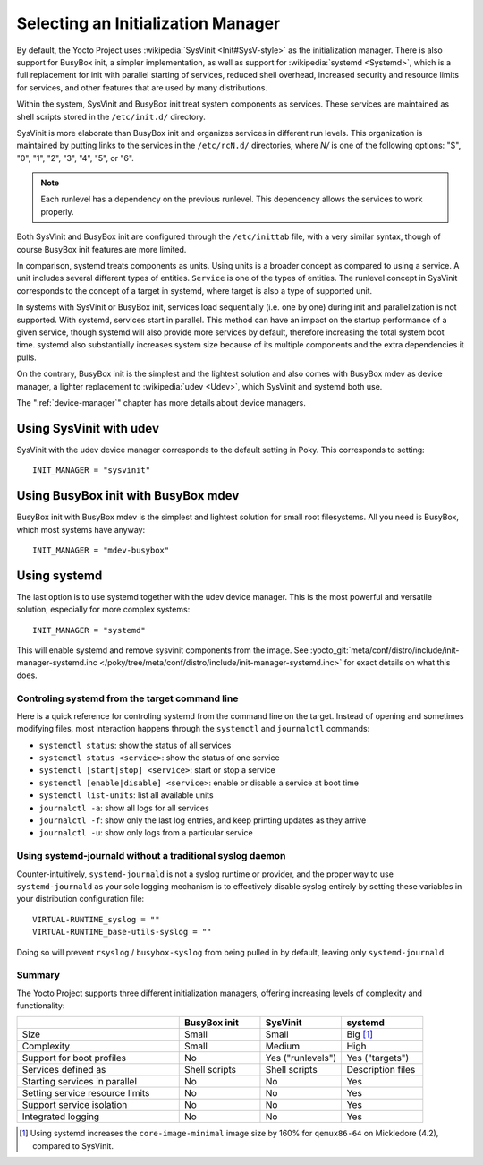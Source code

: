 .. SPDX-License-Identifier: CC-BY-SA-2.0-UK

.. _init-manager:

Selecting an Initialization Manager
***********************************

By default, the Yocto Project uses :wikipedia:`SysVinit <Init#SysV-style>` as
the initialization manager. There is also support for BusyBox init, a simpler
implementation, as well as support for :wikipedia:`systemd <Systemd>`, which
is a full replacement for init with parallel starting of services, reduced
shell overhead, increased security and resource limits for services, and other
features that are used by many distributions.

Within the system, SysVinit and BusyBox init treat system components as
services. These services are maintained as shell scripts stored in the
``/etc/init.d/`` directory.

SysVinit is more elaborate than BusyBox init and organizes services in
different run levels. This organization is maintained by putting links
to the services in the ``/etc/rcN.d/`` directories, where `N/` is one
of the following options: "S", "0", "1", "2", "3", "4", "5", or "6".

.. note::

   Each runlevel has a dependency on the previous runlevel. This
   dependency allows the services to work properly.

Both SysVinit and BusyBox init are configured through the ``/etc/inittab``
file, with a very similar syntax, though of course BusyBox init features
are more limited.

In comparison, systemd treats components as units. Using units is a
broader concept as compared to using a service. A unit includes several
different types of entities. ``Service`` is one of the types of entities.
The runlevel concept in SysVinit corresponds to the concept of a target
in systemd, where target is also a type of supported unit.

In systems with SysVinit or BusyBox init, services load sequentially (i.e. one
by one) during init and parallelization is not supported. With systemd, services
start in parallel. This method can have an impact on the startup performance
of a given service, though systemd will also provide more services by default,
therefore increasing the total system boot time. systemd also substantially
increases system size because of its multiple components and the extra
dependencies it pulls.

On the contrary, BusyBox init is the simplest and the lightest solution and
also comes with BusyBox mdev as device manager, a lighter replacement to
:wikipedia:`udev <Udev>`, which SysVinit and systemd both use.

The ":ref:`device-manager`" chapter has more details about device managers.

Using SysVinit with udev
=========================

SysVinit with the udev device manager corresponds to the
default setting in Poky. This corresponds to setting::

   INIT_MANAGER = "sysvinit"

Using BusyBox init with BusyBox mdev
====================================

BusyBox init with BusyBox mdev is the simplest and lightest solution
for small root filesystems. All you need is BusyBox, which most systems
have anyway::

   INIT_MANAGER = "mdev-busybox"

Using systemd
=============

The last option is to use systemd together with the udev device
manager. This is the most powerful and versatile solution, especially
for more complex systems::

   INIT_MANAGER = "systemd"

This will enable systemd and remove sysvinit components from the image.
See :yocto_git:`meta/conf/distro/include/init-manager-systemd.inc
</poky/tree/meta/conf/distro/include/init-manager-systemd.inc>` for exact
details on what this does.

Controling systemd from the target command line
-----------------------------------------------

Here is a quick reference for controling systemd from the command line on the
target. Instead of opening and sometimes modifying files, most interaction
happens through the ``systemctl`` and ``journalctl`` commands:

-  ``systemctl status``: show the status of all services
-  ``systemctl status <service>``: show the status of one service
-  ``systemctl [start|stop] <service>``: start or stop a service
-  ``systemctl [enable|disable] <service>``: enable or disable a service at boot time
-  ``systemctl list-units``: list all available units
-  ``journalctl -a``: show all logs for all services
-  ``journalctl -f``: show only the last log entries, and keep printing updates as they arrive
-  ``journalctl -u``: show only logs from a particular service

Using systemd-journald without a traditional syslog daemon
----------------------------------------------------------

Counter-intuitively, ``systemd-journald`` is not a syslog runtime or provider,
and the proper way to use ``systemd-journald`` as your sole logging mechanism is to
effectively disable syslog entirely by setting these variables in your distribution
configuration file::

   VIRTUAL-RUNTIME_syslog = ""
   VIRTUAL-RUNTIME_base-utils-syslog = ""

Doing so will prevent ``rsyslog`` / ``busybox-syslog`` from being pulled in by
default, leaving only ``systemd-journald``.

Summary
-------

The Yocto Project supports three different initialization managers, offering
increasing levels of complexity and functionality:

.. list-table::
   :widths: 40 20 20 20
   :header-rows: 1

   * - 
     - BusyBox init
     - SysVinit
     - systemd
   * - Size
     - Small
     - Small
     - Big [#footnote-systemd-size]_
   * - Complexity
     - Small
     - Medium
     - High
   * - Support for boot profiles
     - No
     - Yes ("runlevels")
     - Yes ("targets")
   * - Services defined as
     - Shell scripts
     - Shell scripts
     - Description files
   * - Starting services in parallel
     - No
     - No
     - Yes
   * - Setting service resource limits
     - No
     - No
     - Yes
   * - Support service isolation
     - No
     - No
     - Yes
   * - Integrated logging
     - No
     - No
     - Yes

.. [#footnote-systemd-size] Using systemd increases the ``core-image-minimal``
   image size by 160\% for ``qemux86-64`` on Mickledore (4.2), compared to SysVinit.
